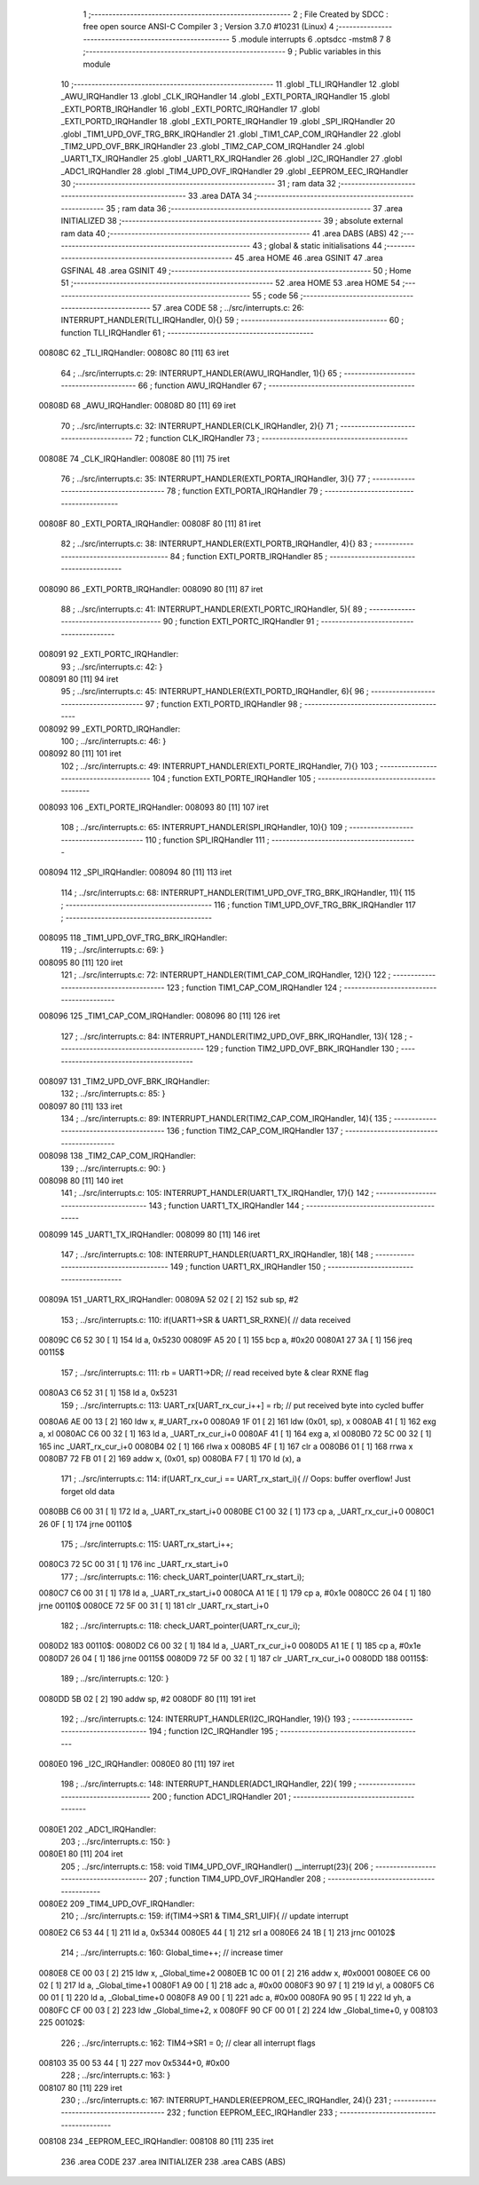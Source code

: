                                       1 ;--------------------------------------------------------
                                      2 ; File Created by SDCC : free open source ANSI-C Compiler
                                      3 ; Version 3.7.0 #10231 (Linux)
                                      4 ;--------------------------------------------------------
                                      5 	.module interrupts
                                      6 	.optsdcc -mstm8
                                      7 	
                                      8 ;--------------------------------------------------------
                                      9 ; Public variables in this module
                                     10 ;--------------------------------------------------------
                                     11 	.globl _TLI_IRQHandler
                                     12 	.globl _AWU_IRQHandler
                                     13 	.globl _CLK_IRQHandler
                                     14 	.globl _EXTI_PORTA_IRQHandler
                                     15 	.globl _EXTI_PORTB_IRQHandler
                                     16 	.globl _EXTI_PORTC_IRQHandler
                                     17 	.globl _EXTI_PORTD_IRQHandler
                                     18 	.globl _EXTI_PORTE_IRQHandler
                                     19 	.globl _SPI_IRQHandler
                                     20 	.globl _TIM1_UPD_OVF_TRG_BRK_IRQHandler
                                     21 	.globl _TIM1_CAP_COM_IRQHandler
                                     22 	.globl _TIM2_UPD_OVF_BRK_IRQHandler
                                     23 	.globl _TIM2_CAP_COM_IRQHandler
                                     24 	.globl _UART1_TX_IRQHandler
                                     25 	.globl _UART1_RX_IRQHandler
                                     26 	.globl _I2C_IRQHandler
                                     27 	.globl _ADC1_IRQHandler
                                     28 	.globl _TIM4_UPD_OVF_IRQHandler
                                     29 	.globl _EEPROM_EEC_IRQHandler
                                     30 ;--------------------------------------------------------
                                     31 ; ram data
                                     32 ;--------------------------------------------------------
                                     33 	.area DATA
                                     34 ;--------------------------------------------------------
                                     35 ; ram data
                                     36 ;--------------------------------------------------------
                                     37 	.area INITIALIZED
                                     38 ;--------------------------------------------------------
                                     39 ; absolute external ram data
                                     40 ;--------------------------------------------------------
                                     41 	.area DABS (ABS)
                                     42 ;--------------------------------------------------------
                                     43 ; global & static initialisations
                                     44 ;--------------------------------------------------------
                                     45 	.area HOME
                                     46 	.area GSINIT
                                     47 	.area GSFINAL
                                     48 	.area GSINIT
                                     49 ;--------------------------------------------------------
                                     50 ; Home
                                     51 ;--------------------------------------------------------
                                     52 	.area HOME
                                     53 	.area HOME
                                     54 ;--------------------------------------------------------
                                     55 ; code
                                     56 ;--------------------------------------------------------
                                     57 	.area CODE
                                     58 ;	../src/interrupts.c: 26: INTERRUPT_HANDLER(TLI_IRQHandler, 0){}
                                     59 ;	-----------------------------------------
                                     60 ;	 function TLI_IRQHandler
                                     61 ;	-----------------------------------------
      00808C                         62 _TLI_IRQHandler:
      00808C 80               [11]   63 	iret
                                     64 ;	../src/interrupts.c: 29: INTERRUPT_HANDLER(AWU_IRQHandler, 1){}
                                     65 ;	-----------------------------------------
                                     66 ;	 function AWU_IRQHandler
                                     67 ;	-----------------------------------------
      00808D                         68 _AWU_IRQHandler:
      00808D 80               [11]   69 	iret
                                     70 ;	../src/interrupts.c: 32: INTERRUPT_HANDLER(CLK_IRQHandler, 2){}
                                     71 ;	-----------------------------------------
                                     72 ;	 function CLK_IRQHandler
                                     73 ;	-----------------------------------------
      00808E                         74 _CLK_IRQHandler:
      00808E 80               [11]   75 	iret
                                     76 ;	../src/interrupts.c: 35: INTERRUPT_HANDLER(EXTI_PORTA_IRQHandler, 3){}
                                     77 ;	-----------------------------------------
                                     78 ;	 function EXTI_PORTA_IRQHandler
                                     79 ;	-----------------------------------------
      00808F                         80 _EXTI_PORTA_IRQHandler:
      00808F 80               [11]   81 	iret
                                     82 ;	../src/interrupts.c: 38: INTERRUPT_HANDLER(EXTI_PORTB_IRQHandler, 4){}
                                     83 ;	-----------------------------------------
                                     84 ;	 function EXTI_PORTB_IRQHandler
                                     85 ;	-----------------------------------------
      008090                         86 _EXTI_PORTB_IRQHandler:
      008090 80               [11]   87 	iret
                                     88 ;	../src/interrupts.c: 41: INTERRUPT_HANDLER(EXTI_PORTC_IRQHandler, 5){
                                     89 ;	-----------------------------------------
                                     90 ;	 function EXTI_PORTC_IRQHandler
                                     91 ;	-----------------------------------------
      008091                         92 _EXTI_PORTC_IRQHandler:
                                     93 ;	../src/interrupts.c: 42: }
      008091 80               [11]   94 	iret
                                     95 ;	../src/interrupts.c: 45: INTERRUPT_HANDLER(EXTI_PORTD_IRQHandler, 6){
                                     96 ;	-----------------------------------------
                                     97 ;	 function EXTI_PORTD_IRQHandler
                                     98 ;	-----------------------------------------
      008092                         99 _EXTI_PORTD_IRQHandler:
                                    100 ;	../src/interrupts.c: 46: }
      008092 80               [11]  101 	iret
                                    102 ;	../src/interrupts.c: 49: INTERRUPT_HANDLER(EXTI_PORTE_IRQHandler, 7){}
                                    103 ;	-----------------------------------------
                                    104 ;	 function EXTI_PORTE_IRQHandler
                                    105 ;	-----------------------------------------
      008093                        106 _EXTI_PORTE_IRQHandler:
      008093 80               [11]  107 	iret
                                    108 ;	../src/interrupts.c: 65: INTERRUPT_HANDLER(SPI_IRQHandler, 10){}
                                    109 ;	-----------------------------------------
                                    110 ;	 function SPI_IRQHandler
                                    111 ;	-----------------------------------------
      008094                        112 _SPI_IRQHandler:
      008094 80               [11]  113 	iret
                                    114 ;	../src/interrupts.c: 68: INTERRUPT_HANDLER(TIM1_UPD_OVF_TRG_BRK_IRQHandler, 11){
                                    115 ;	-----------------------------------------
                                    116 ;	 function TIM1_UPD_OVF_TRG_BRK_IRQHandler
                                    117 ;	-----------------------------------------
      008095                        118 _TIM1_UPD_OVF_TRG_BRK_IRQHandler:
                                    119 ;	../src/interrupts.c: 69: }
      008095 80               [11]  120 	iret
                                    121 ;	../src/interrupts.c: 72: INTERRUPT_HANDLER(TIM1_CAP_COM_IRQHandler, 12){}
                                    122 ;	-----------------------------------------
                                    123 ;	 function TIM1_CAP_COM_IRQHandler
                                    124 ;	-----------------------------------------
      008096                        125 _TIM1_CAP_COM_IRQHandler:
      008096 80               [11]  126 	iret
                                    127 ;	../src/interrupts.c: 84: INTERRUPT_HANDLER(TIM2_UPD_OVF_BRK_IRQHandler, 13){
                                    128 ;	-----------------------------------------
                                    129 ;	 function TIM2_UPD_OVF_BRK_IRQHandler
                                    130 ;	-----------------------------------------
      008097                        131 _TIM2_UPD_OVF_BRK_IRQHandler:
                                    132 ;	../src/interrupts.c: 85: }
      008097 80               [11]  133 	iret
                                    134 ;	../src/interrupts.c: 89: INTERRUPT_HANDLER(TIM2_CAP_COM_IRQHandler, 14){
                                    135 ;	-----------------------------------------
                                    136 ;	 function TIM2_CAP_COM_IRQHandler
                                    137 ;	-----------------------------------------
      008098                        138 _TIM2_CAP_COM_IRQHandler:
                                    139 ;	../src/interrupts.c: 90: }
      008098 80               [11]  140 	iret
                                    141 ;	../src/interrupts.c: 105: INTERRUPT_HANDLER(UART1_TX_IRQHandler, 17){}
                                    142 ;	-----------------------------------------
                                    143 ;	 function UART1_TX_IRQHandler
                                    144 ;	-----------------------------------------
      008099                        145 _UART1_TX_IRQHandler:
      008099 80               [11]  146 	iret
                                    147 ;	../src/interrupts.c: 108: INTERRUPT_HANDLER(UART1_RX_IRQHandler, 18){
                                    148 ;	-----------------------------------------
                                    149 ;	 function UART1_RX_IRQHandler
                                    150 ;	-----------------------------------------
      00809A                        151 _UART1_RX_IRQHandler:
      00809A 52 02            [ 2]  152 	sub	sp, #2
                                    153 ;	../src/interrupts.c: 110: if(UART1->SR & UART1_SR_RXNE){ // data received
      00809C C6 52 30         [ 1]  154 	ld	a, 0x5230
      00809F A5 20            [ 1]  155 	bcp	a, #0x20
      0080A1 27 3A            [ 1]  156 	jreq	00115$
                                    157 ;	../src/interrupts.c: 111: rb = UART1->DR; // read received byte & clear RXNE flag
      0080A3 C6 52 31         [ 1]  158 	ld	a, 0x5231
                                    159 ;	../src/interrupts.c: 113: UART_rx[UART_rx_cur_i++] = rb; // put received byte into cycled buffer
      0080A6 AE 00 13         [ 2]  160 	ldw	x, #_UART_rx+0
      0080A9 1F 01            [ 2]  161 	ldw	(0x01, sp), x
      0080AB 41               [ 1]  162 	exg	a, xl
      0080AC C6 00 32         [ 1]  163 	ld	a, _UART_rx_cur_i+0
      0080AF 41               [ 1]  164 	exg	a, xl
      0080B0 72 5C 00 32      [ 1]  165 	inc	_UART_rx_cur_i+0
      0080B4 02               [ 1]  166 	rlwa	x
      0080B5 4F               [ 1]  167 	clr	a
      0080B6 01               [ 1]  168 	rrwa	x
      0080B7 72 FB 01         [ 2]  169 	addw	x, (0x01, sp)
      0080BA F7               [ 1]  170 	ld	(x), a
                                    171 ;	../src/interrupts.c: 114: if(UART_rx_cur_i == UART_rx_start_i){ // Oops: buffer overflow! Just forget old data
      0080BB C6 00 31         [ 1]  172 	ld	a, _UART_rx_start_i+0
      0080BE C1 00 32         [ 1]  173 	cp	a, _UART_rx_cur_i+0
      0080C1 26 0F            [ 1]  174 	jrne	00110$
                                    175 ;	../src/interrupts.c: 115: UART_rx_start_i++;
      0080C3 72 5C 00 31      [ 1]  176 	inc	_UART_rx_start_i+0
                                    177 ;	../src/interrupts.c: 116: check_UART_pointer(UART_rx_start_i);
      0080C7 C6 00 31         [ 1]  178 	ld	a, _UART_rx_start_i+0
      0080CA A1 1E            [ 1]  179 	cp	a, #0x1e
      0080CC 26 04            [ 1]  180 	jrne	00110$
      0080CE 72 5F 00 31      [ 1]  181 	clr	_UART_rx_start_i+0
                                    182 ;	../src/interrupts.c: 118: check_UART_pointer(UART_rx_cur_i);
      0080D2                        183 00110$:
      0080D2 C6 00 32         [ 1]  184 	ld	a, _UART_rx_cur_i+0
      0080D5 A1 1E            [ 1]  185 	cp	a, #0x1e
      0080D7 26 04            [ 1]  186 	jrne	00115$
      0080D9 72 5F 00 32      [ 1]  187 	clr	_UART_rx_cur_i+0
      0080DD                        188 00115$:
                                    189 ;	../src/interrupts.c: 120: }
      0080DD 5B 02            [ 2]  190 	addw	sp, #2
      0080DF 80               [11]  191 	iret
                                    192 ;	../src/interrupts.c: 124: INTERRUPT_HANDLER(I2C_IRQHandler, 19){}
                                    193 ;	-----------------------------------------
                                    194 ;	 function I2C_IRQHandler
                                    195 ;	-----------------------------------------
      0080E0                        196 _I2C_IRQHandler:
      0080E0 80               [11]  197 	iret
                                    198 ;	../src/interrupts.c: 148: INTERRUPT_HANDLER(ADC1_IRQHandler, 22){
                                    199 ;	-----------------------------------------
                                    200 ;	 function ADC1_IRQHandler
                                    201 ;	-----------------------------------------
      0080E1                        202 _ADC1_IRQHandler:
                                    203 ;	../src/interrupts.c: 150: }
      0080E1 80               [11]  204 	iret
                                    205 ;	../src/interrupts.c: 158: void TIM4_UPD_OVF_IRQHandler() __interrupt(23){
                                    206 ;	-----------------------------------------
                                    207 ;	 function TIM4_UPD_OVF_IRQHandler
                                    208 ;	-----------------------------------------
      0080E2                        209 _TIM4_UPD_OVF_IRQHandler:
                                    210 ;	../src/interrupts.c: 159: if(TIM4->SR1 & TIM4_SR1_UIF){ // update interrupt
      0080E2 C6 53 44         [ 1]  211 	ld	a, 0x5344
      0080E5 44               [ 1]  212 	srl	a
      0080E6 24 1B            [ 1]  213 	jrnc	00102$
                                    214 ;	../src/interrupts.c: 160: Global_time++; // increase timer
      0080E8 CE 00 03         [ 2]  215 	ldw	x, _Global_time+2
      0080EB 1C 00 01         [ 2]  216 	addw	x, #0x0001
      0080EE C6 00 02         [ 1]  217 	ld	a, _Global_time+1
      0080F1 A9 00            [ 1]  218 	adc	a, #0x00
      0080F3 90 97            [ 1]  219 	ld	yl, a
      0080F5 C6 00 01         [ 1]  220 	ld	a, _Global_time+0
      0080F8 A9 00            [ 1]  221 	adc	a, #0x00
      0080FA 90 95            [ 1]  222 	ld	yh, a
      0080FC CF 00 03         [ 2]  223 	ldw	_Global_time+2, x
      0080FF 90 CF 00 01      [ 2]  224 	ldw	_Global_time+0, y
      008103                        225 00102$:
                                    226 ;	../src/interrupts.c: 162: TIM4->SR1 = 0; // clear all interrupt flags
      008103 35 00 53 44      [ 1]  227 	mov	0x5344+0, #0x00
                                    228 ;	../src/interrupts.c: 163: }
      008107 80               [11]  229 	iret
                                    230 ;	../src/interrupts.c: 167: INTERRUPT_HANDLER(EEPROM_EEC_IRQHandler, 24){}
                                    231 ;	-----------------------------------------
                                    232 ;	 function EEPROM_EEC_IRQHandler
                                    233 ;	-----------------------------------------
      008108                        234 _EEPROM_EEC_IRQHandler:
      008108 80               [11]  235 	iret
                                    236 	.area CODE
                                    237 	.area INITIALIZER
                                    238 	.area CABS (ABS)
